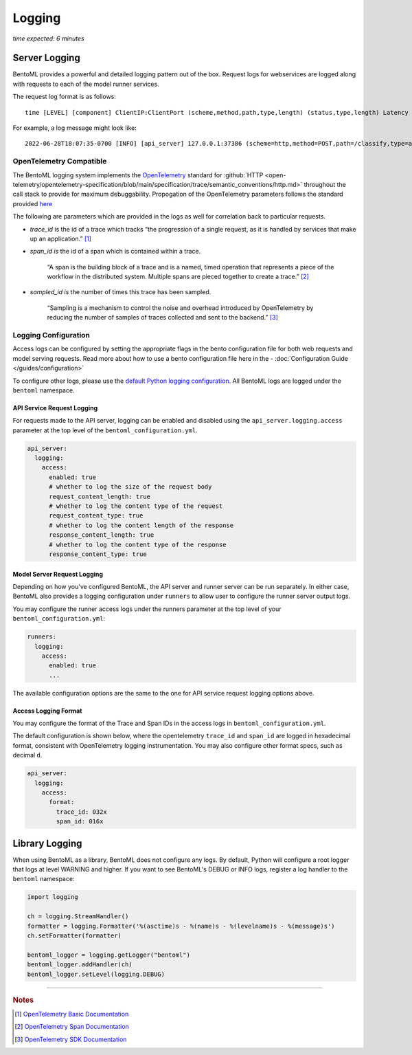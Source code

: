 =======
Logging
=======

*time expected: 6 minutes*

Server Logging
--------------

BentoML provides a powerful and detailed logging pattern out of the box. Request logs for
webservices are logged along with requests to each of the model runner services.

The request log format is as follows:

.. parsed-literal::
 
    time [LEVEL] [component] ClientIP:ClientPort (scheme,method,path,type,length) (status,type,length) Latency (trace,span,sampled)

For example, a log message might look like:

.. parsed-literal::

    2022-06-28T18:07:35-0700 [INFO] [api_server] 127.0.0.1:37386 (scheme=http,method=POST,path=/classify,type=application/json,length=20) (status=200,type=application/json,length=3) 0.005ms (trace=67131233608323295915755120473254509377,span=4151694932783368069,sampled=0)


OpenTelemetry Compatible
^^^^^^^^^^^^^^^^^^^^^^^^

The BentoML logging system implements the `OpenTelemetry <https://opentelemetry.io/docs/>`_ standard
for :github:`HTTP <open-telemetry/opentelemetry-specification/blob/main/specification/trace/semantic_conventions/http.md>`
throughout the call stack to provide for maximum debuggability. Propogation of the OpenTelemetry
parameters follows the standard provided `here <https://opentelemetry.lightstep.com/core-concepts/context-propagation/>`_

The following are parameters which are provided in the logs as well for correlation back to
particular requests.

- `trace_id` is the id of a trace which tracks “the progression of a single request, as it is handled by services that make up an application.” [#basic_documentation]_

- `span_id is` the id of a span which is contained within a trace.

  .. epigraph::
     “A span is the building block of a trace and is a named, timed operation that represents a piece of the workflow in the distributed system. Multiple spans are pieced together to create a trace.” [#span_documentation]_

- `sampled_id is` the number of times this trace has been sampled.

  .. epigraph::
     “Sampling is a mechanism to control the noise and overhead introduced by OpenTelemetry by reducing the number of samples of traces collected and sent to the backend.” [#sampling_documentation]_

Logging Configuration
^^^^^^^^^^^^^^^^^^^^^

Access logs can be configured by setting the appropriate flags in the bento configuration file for
both web requests and model serving requests. Read more about how to use a bento configuration file
here in the - :doc:`Configuration Guide </guides/configuration>`

To configure other logs, please use the `default Python logging configuration <https://docs.python.org/3/howto/logging.html>`_. All BentoML logs are logged under the ``bentoml`` namespace.

API Service Request Logging
"""""""""""""""""""""""""""

For requests made to the API server, logging can be enabled and disabled using the ``api_server.logging.access`` parameter at the
top level of the ``bentoml_configuration.yml``.

.. code-block:: yaml

    api_server:
      logging:
        access:
          enabled: true
          # whether to log the size of the request body
          request_content_length: true
          # whether to log the content type of the request
          request_content_type: true
          # whether to log the content length of the response
          response_content_length: true
          # whether to log the content type of the response
          response_content_type: true


Model Server Request Logging
""""""""""""""""""""""""""""

Depending on how you've configured BentoML, the API server and runner server can be run
separately. In either case, BentoML also provides a logging configuration under
``runners`` to allow user to configure the runner server output logs.

You may configure the runner access logs under the runners parameter at the top level of your ``bentoml_configuration.yml``:

.. code-block:: yaml

    runners:
      logging:
        access:
          enabled: true
          ...

The available configuration options are the same to the one for API service request logging options above.

Access Logging Format
"""""""""""""""""""""

You may configure the format of the Trace and Span IDs in the access logs in ``bentoml_configuration.yml``.

The default configuration is shown below, where the opentelemetry ``trace_id`` and ``span_id`` are logged in
hexadecimal format, consistent with OpenTelemetry logging instrumentation. You may also configure other format
specs, such as decimal ``d``.

.. code-block:: yaml

    api_server:
      logging:
        access:
          format:
            trace_id: 032x
            span_id: 016x


Library Logging
---------------

When using BentoML as a library, BentoML does not configure any logs. By default, Python will configure a root logger that logs at level WARNING and higher. If you want to see BentoML's DEBUG or INFO logs, register a log handler to the ``bentoml`` namespace:

.. code-block:: python

    import logging

    ch = logging.StreamHandler()
    formatter = logging.Formatter('%(asctime)s - %(name)s - %(levelname)s - %(message)s')
    ch.setFormatter(formatter)

    bentoml_logger = logging.getLogger("bentoml")
    bentoml_logger.addHandler(ch)
    bentoml_logger.setLevel(logging.DEBUG)

----

.. rubric:: Notes

.. [#basic_documentation] `OpenTelemetry Basic Documentation <https://www.dynatrace.com/support/help/extend-dynatrace/opentelemetry/basics>`_

.. [#span_documentation] `OpenTelemetry Span Documentation <https://opentelemetry.lightstep.com/spans/>`_

.. [#sampling_documentation] `OpenTelemetry SDK Documentation <https://github.com/open-telemetry/opentelemetry-specification/blob/main/specification/trace/sdk.md>`_

